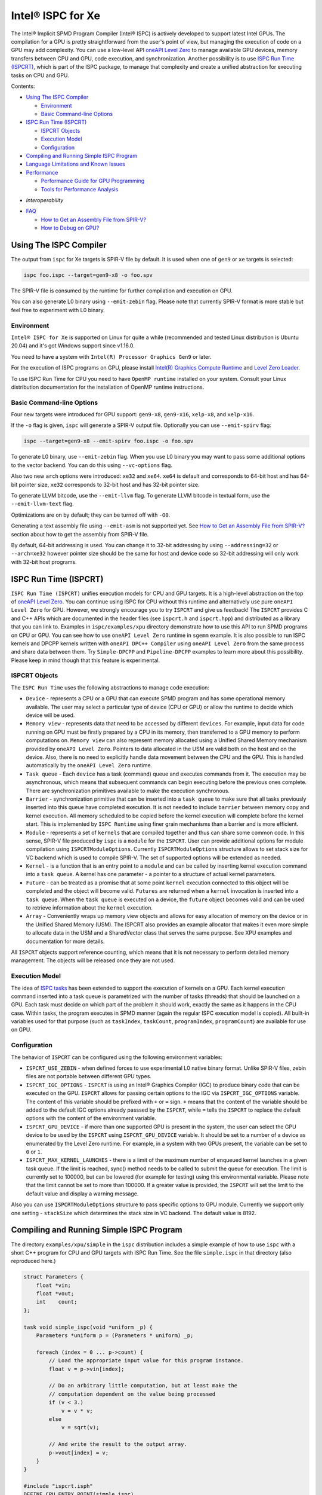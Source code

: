 ==================
Intel® ISPC for Xe
==================

The Intel® Implicit SPMD Program Compiler (Intel® ISPC) is actively developed to support
latest Intel GPUs. The compilation for a GPU is pretty straightforward from
the user's point of view, but managing the execution of code on a GPU may add
complexity. You can use a low-level API `oneAPI Level Zero
<https://spec.oneapi.com/level-zero/latest/index.html>`_ to manage available GPU
devices, memory transfers between CPU and GPU, code execution, and
synchronization. Another possibility is to use `ISPC Run Time (ISPCRT)`_,
which is part of the ISPC package, to manage that complexity and create
a unified abstraction for executing tasks on CPU and GPU.

Contents:

* `Using The ISPC Compiler`_

  + `Environment`_
  + `Basic Command-line Options`_

* `ISPC Run Time (ISPCRT)`_

  + `ISPCRT Objects`_
  + `Execution Model`_
  + `Configuration`_

* `Compiling and Running Simple ISPC Program`_

* `Language Limitations and Known Issues`_

* `Performance`_

  + `Performance Guide for GPU Programming`_
  + `Tools for Performance Analysis`_

+ `Interoperability`

* `FAQ`_

  + `How to Get an Assembly File from SPIR-V?`_
  + `How to Debug on GPU?`_

Using The ISPC Compiler
=======================

The output from ``ispc`` for Xe targets is SPIR-V file by default. It is used
when one of ``gen9`` or ``xe`` targets is selected:

.. code-block:: console

   ispc foo.ispc --target=gen9-x8 -o foo.spv

The SPIR-V file is consumed by the runtime for further compilation and execution
on GPU.

You can also generate L0 binary using ``--emit-zebin`` flag. Please note that
currently SPIR-V format is more stable but feel free to experiment with L0 binary.

Environment
-----------
``Intel® ISPC for Xe`` is supported on Linux for quite a while (recommended
and tested Linux distribution is Ubuntu 20.04) and it's got Windows support since
v1.16.0.

You need to have a system with ``Intel(R) Processor Graphics Gen9`` or later.

For the execution of ISPC programs on GPU, please install `Intel(R)
Graphics Compute Runtime <https://github.com/intel/compute-runtime/releases>`_
and `Level Zero Loader <https://github.com/oneapi-src/level-zero/releases>`_.

To use ISPC Run Time for CPU you need to have ``OpenMP runtime`` installed on
your system. Consult your Linux distribution documentation for the installation
of OpenMP runtime instructions.


Basic Command-line Options
--------------------------

Four new targets were introduced for GPU support: ``gen9-x8``, ``gen9-x16``,
``xelp-x8``, and ``xelp-x16``.

If the ``-o`` flag is given, ``ispc`` will generate a SPIR-V output file.
Optionally you can use ``--emit-spirv`` flag:

.. code-block:: console

   ispc --target=gen9-x8 --emit-spirv foo.ispc -o foo.spv

To generate L0 binary, use ``--emit-zebin`` flag. When you use L0 binary you may
want to pass some additional options to the vector backend. You can do this using
``--vc-options`` flag.

Also two new ``arch`` options were introduced: ``xe32`` and ``xe64``.
``xe64`` is default and corresponds to 64-bit host and has 64-bit pointer size,
``xe32`` corresponds to 32-bit host and has 32-bit pointer size.

To generate LLVM bitcode, use the ``--emit-llvm`` flag.
To generate LLVM bitcode in textual form, use the ``--emit-llvm-text`` flag.

Optimizations are on by default; they can be turned off with ``-O0``.

Generating a text assembly file using ``--emit-asm`` is not supported yet.
See `How to Get an Assembly File from SPIR-V?`_ section about how to get the
assembly from SPIR-V file.

By default, 64-bit addressing is used. You can change it to 32-bit addressing by
using ``--addressing=32`` or ``--arch=xe32`` however pointer size should be
the same for host and device code so 32-bit addressing will only work with
32-bit host programs.

ISPC Run Time (ISPCRT)
======================

``ISPC Run Time (ISPCRT)`` unifies execution models for CPU and GPU targets. It
is a high-level abstraction on the top of `oneAPI Level Zero
<https://spec.oneapi.com/level-zero/latest/index.html>`_. You can continue
using ISPC for CPU without this runtime and alternatively use pure ``oneAPI
Level Zero`` for GPU. However, we strongly encourage you to try ``ISPCRT``
and give us feedback!
The ``ISPCRT`` provides C and C++ APIs which are documented in the header files
(see ``ispcrt.h`` and ``ispcrt.hpp``) and distributed as a library that you can
link to.
Examples in ``ispc/examples/xpu`` directory demonstrate how to use
this API to run SPMD programs on CPU or GPU. You can see how to use
``oneAPI Level Zero`` runtime in ``sgemm`` example.
It is also possible to run ISPC kernels and DPCPP kernels written with ``oneAPI
DPC++ Compiler`` using ``oneAPI Level Zero`` from the same process and share data
between them. Try ``Simple-DPCPP`` and ``Pipeline-DPCPP`` examples to learn
more about this possibility. Please keep in mind though that this
feature is experimental.

ISPCRT Objects
--------------

The ``ISPC Run Time`` uses the following abstractions to manage code execution:

* ``Device`` - represents a CPU or a GPU that can execute SPMD program and has
  some operational memory available. The user may select a particular type of
  device (CPU or GPU) or allow the runtime to decide which device will be used.

* ``Memory view`` - represents data that need to be accessed by different
  ``devices``. For example, input data for code running on GPU must be firstly
  prepared by a CPU in its memory, then transferred to a GPU memory to perform
  computations on. ``Memory view`` can also represent memory allocated using
  a Unified Shared Memory mechanism provided by ``oneAPI Level Zero``. Pointers
  to data allocated in the USM are valid both on the host and on the device.
  Also, there is no need to explicitly handle data movement between the CPU
  and the GPU. This is handled automatically by the ``oneAPI Level Zero`` runtime.

* ``Task queue`` - Each ``device`` has a task (command) queue and executes
  commands from it. The execution may be asynchronous, which means that subsequent
  commands can begin executing before the previous ones complete. There are
  synchronization primitives available to make the execution synchronous.

* ``Barrier`` - synchronization primitive that can be inserted into
  a ``task queue`` to make sure that all tasks previously inserted into this
  queue have completed execution. It is not needed to include ``barrier``
  between memory copy and kernel execution. All memory scheduled to be copied before the
  kernel execution will complete before the kernel start.
  This is implemented by ``ISPC Runtime`` using finer grain mechanisms than
  a barrier and is more efficient.

* ``Module`` - represents a set of ``kernels`` that are compiled together and
  thus can share some common code. In this sense, SPIR-V file produced by ``ispc``
  is a ``module`` for the ``ISPCRT``. User can provide additional options for
  module compilation using ``ISPCRTModuleOptions``. Currently ``ISPCRTModuleOptions``
  structure allows to set stack size for VC backend which is used to compile SPIR-V.
  The set of supported options will be extended as needed.

* ``Kernel`` - is a function that is an entry point to a ``module`` and can be
  called by inserting kernel execution command into a ``task queue``. A kernel
  has one parameter - a pointer to a structure of actual kernel parameters.

* ``Future`` - can be treated as a promise that at some point ``kernel``
  execution connected to this object will be completed and the object will become
  valid.
  ``Futures`` are returned when a ``kernel`` invocation is inserted into
  a ``task queue``. When the ``task queue`` is executed on a device, the
  ``future`` object becomes valid and can be used to retrieve information about
  the ``kernel`` execution.

* ``Array`` - Conveniently wraps up memory view objects and allows for easy
  allocation of memory on the device or in the Unified Shared Memory (USM).
  The ISPCRT also provides an example allocator that makes it even more simple
  to allocate data in the USM and a SharedVector class that serves the same
  purpose. See XPU examples and documentation for more details.

All ``ISPCRT`` objects support reference counting, which means that it is not
necessary to perform detailed memory management. The objects will be released
once they are not used.

Execution Model
---------------

The idea of `ISPC tasks
<https://ispc.github.io/ispc.html#task-parallelism-launch-and-sync-statements>`_
has been extended to support the execution of kernels on a GPU. Each kernel
execution command inserted into a task queue is parametrized with the number
of tasks (threads) that should be launched on a GPU. Each task must decide
on which part of the problem it should work, exactly the same as it happens
in the CPU case. Within tasks, the program executes in SPMD manner (again
the regular ISPC execution model is copied). All built-in variables used for
that purpose (such as ``taskIndex``, ``taskCount``, ``programIndex``,
``programCount``) are available for use on GPU.

Configuration
-------------

The behavior of ``ISPCRT`` can be configured using the following environment
variables:

* ``ISPCRT_USE_ZEBIN`` - when defined forces to use experimental L0 native binary format.
  Unlike SPIR-V files, zebin files are not portable between different GPU types.

* ``ISPCRT_IGC_OPTIONS`` - ``ISPCRT`` is using an Intel® Graphics Compiler (IGC)
  to produce binary code that can be executed on the GPU. ``ISPCRT`` allows
  for passing certain options to the IGC via ``ISPCRT_IGC_OPTIONS`` variable.
  The content of this variable should be prefixed with ``+`` or ``=`` sign.
  ``+`` means that the content of the variable should be added to the default
  IGC options already passsed by the ``ISPCRT``, while ``=`` tells the ``ISPCRT``
  to replace the default options with the content of the environment variable.

* ``ISPCRT_GPU_DEVICE`` - if more than one supported GPU is present in the system,
  the user can select the GPU device to be used by the ``ISPCRT`` using ``ISPCRT_GPU_DEVICE``
  variable. It should be set to a number of a device as enumerated
  by the Level Zero runtime. For example, in a system with two GPUs present,
  the variable can be set to ``0`` or ``1``.

* ``ISPCRT_MAX_KERNEL_LAUNCHES`` - there is a limit of the maximum number of enqueued
  kernel launches in a given task queue. If the limit is reached, sync() method
  needs to be called to submit the queue for execution. The limit is currently
  set to 100000, but can be lowered (for example for testing) using this environmental variable.
  Please note that the limit cannot be set to more than 100000. If a greater value is provided,
  the ``ISPCRT`` will set the limit to the default value and display a warning message.

Also you can use ``ISPCRTModuleOptions`` structure to pass specific options to GPU module.
Currently we support only one setting - ``stackSize`` which determines the stack size
in VC backend. The default value is 8192.

Compiling and Running Simple ISPC Program
=========================================
The directory ``examples/xpu/simple`` in the ``ispc`` distribution
includes a simple example of how to use ``ispc`` with a short C++ program for
CPU and GPU targets with ISPC Run Time. See the file ``simple.ispc`` in that
directory (also reproduced here.)

.. code-block:: cpp

  struct Parameters {
      float *vin;
      float *vout;
      int    count;
  };

  task void simple_ispc(void *uniform _p) {
      Parameters *uniform p = (Parameters * uniform) _p;

      foreach (index = 0 ... p->count) {
          // Load the appropriate input value for this program instance.
          float v = p->vin[index];

          // Do an arbitrary little computation, but at least make the
          // computation dependent on the value being processed
          if (v < 3.)
              v = v * v;
          else
              v = sqrt(v);

          // And write the result to the output array.
          p->vout[index] = v;
      }
  }

  #include "ispcrt.isph"
  DEFINE_CPU_ENTRY_POINT(simple_ispc)

There are several differences in comparison with CPU-only version of this
example located in ``examples/simple``. The first thing to notice
in this program is the usage of the ``task`` keyword in the function definition
instead of ``export``; this indicates that this function is a ``kernel`` so it
can be called from the host.

The second thing to notice is ``DEFINE_CPU_ENTRY_POINT`` which tells ``ISPCRT`` what
function is an entry point for CPU. If you look into the definition of
``DEFINE_CPU_ENTRY_POINT``, it is just simple ``launch`` call:

.. code-block:: cpp

  launch[dim0, dim1, dim2] fcn_name(parameters);

It is used to set up thread space for CPU and GPU targets in a seamless way
in host code. If you don't plan to use ``ISPCRT`` on CPU, you don't need to use
``DEFINE_CPU_ENTRY_POINT`` in ISPC program. Otherwise, you should have
``DEFINE_CPU_ENTRY_POINT`` for each function you plan to call from ``ISPCRT``.

The final thing to notice is that instead of using real parameters for the
kernel ``void * uniform`` is used and later it is cast to ``struct Parameters``.
This approach is used to set up parameters for the kernel in a seamless way
for CPU and GPU on the host side.

Now let's look into ``simple.cpp``. It executes the ISPC kernel on CPU or GPU
depending on an input parameter. The device type is managed by
``ISPCRTDeviceType`` which can be set to ``ISPCRT_DEVICE_TYPE_CPU``,
``ISPCRT_DEVICE_TYPE_GPU`` or ``ISPCRT_DEVICE_TYPE_AUTO`` (tries to use GPU, but
fallback to CPU if no GPUs found).

The program starts with including ``ISPCRT`` header:

.. code-block:: cpp

  #include "ispcrt.hpp"

After that ``ISPCRT`` device is created:

.. code-block:: cpp

  ispcrt::Device device(device_type)

Then we're setting up parameters for ISPC kernel:

.. code-block:: cpp

    // Setup input array
    ispcrt::Array<float> vin_dev(device, vin);

    // Setup output array
    ispcrt::Array<float> vout_dev(device, vout);

    // Setup parameters structure
    Parameters p;

    p.vin = vin_dev.devicePtr();
    p.vout = vout_dev.devicePtr();
    p.count = SIZE;

    auto p_dev = ispcrt::Array<Parameters>(device, p);

Notice that all reference types like arrays and structures should be wrapped up
into ``ispcrt::Array`` for correct passing to ISPC kernel.

Then we set up module and kernel to execute:

.. code-block:: cpp

    ispcrt::Module module(device, "xe_simple");
    ispcrt::Kernel kernel(device, module, "simple_ispc");

The name of the module must correspond to the name of output from ISPC compilation
without extension. So in this example ``simple.ispc`` will be compiled to
``xe_simple.spv`` for GPU and to ``libxe_simple.so`` for CPU so we use
``xe_simple`` as the module name.
The name of the kernel is just the name of the required ``task`` function from
the ISPC kernel.

The rest of the program creates ``ispcrt::TaskQueue``, fills it with required
steps and executes it:

.. code-block:: cpp

    ispcrt::TaskQueue queue(device);

    // ispcrt::Array objects which used as inputs for ISPC kernel should be
    // explicitly copied to device from host
    queue.copyToDevice(p_dev);
    queue.copyToDevice(vin_dev);

    // Launch the kernel on the device using 1 thread
    queue.launch(kernel, p_dev, 1);

    // ispcrt::Array objects which used as outputs of ISPC kernel should be
    // explicitly copied to host from device
    queue.copyToHost(vout_dev);

    // Execute queue and sync
    queue.sync();


To build and run examples go to ``examples/xpu`` and create
``build`` folder. Run ``cmake -DISPC_EXECUTABLE=<path_to_ispc_binary>
-Dispcrt_DIR=<path_to_ispcrt_cmake> ../`` from ``build`` folder. Or add path
to ``ispc`` to your PATH and just run ``cmake ../``. On Windows you also need
to pass ``-DLEVEL_ZERO_ROOT=<path_lo_level_zero>`` with PATH to ``oneAPI Level Zero``
on the system. Build examples using ``make`` or using ``Visual Studio`` solution.
Go to ``simple`` folder and see what files were generated:

* ``xe_simple.spv`` contains SPIR-V representation. This file is passed
  by ``ISPCRT`` to ``Intel(R) Graphics Compute Runtime`` for execution on GPU.

* ``libxe_simple.so`` on Linux / ``xe_simple.dll`` on Windows incorporates
  object files produced from ISPC kernel for different targets (you can find
  them in ``local_ispc`` subfolder). This library is loaded from host application
  ``host_simple`` and is used for execution on CPU.

* ``simple_ispc_<target>.h`` files include the declaration for the C-callable
  functions. They are not really used and produced just for the reference.

* ``host_simple`` is the main executable. When it runs, it generates
  the expected output:

.. code-block:: console

    Executed on: Auto
    0: simple(0.000000) = 0.000000
    1: simple(1.000000) = 1.000000
    2: simple(2.000000) = 4.000000
    3: simple(3.000000) = 1.732051
    4: simple(4.000000) = 2.000000
    ...

To set up all compilation/link commands in your application we strongly
recommend using ``add_ispc_kernel`` CMake function from CMake module included
into ISPC distribution package.

So the complete ``CMakeFile.txt`` to build ``simple`` example extracted from ISPC
build system is the following:

.. code-block:: cmake

  cmake_minimum_required(VERSION 3.14)
  project(simple)
  find_package(ispcrt REQUIRED)
  add_executable(host_simple simple.cpp)
  add_ispc_kernel(xe_simple simple.ispc "")
  target_link_libraries(host_simple PRIVATE ispcrt::ispcrt)


And you can configure and build it using:

.. code-block:: console

  cmake ../ && make


You can also run separate compilation commands to achieve the same result.
Here are example commands for Linux:

* Compile ISPC kernel for GPU:
*
  .. code-block:: console

    ispc -I /home/ispc_package/include/ispcrt -DISPC_GPU --target=gen9-x8 --woff
    -o /home/ispc_package/examples/xpu/simple/xe_simple.spv
    /home/ispc_package/examples/xpu/simple/simple.ispc

* Compile ISPC kernel for CPU:
*
  .. code-block:: console

    ispc -I /home/ispc_package/include/ispcrt --arch=x86-64
    --target=sse4-i32x4,avx1-i32x8,avx2-i32x8,avx512knl-x16,avx512skx-x16
    --woff --pic --opt=disable-assertions
    -h /home/ispc_package/examples/xpu/simple/simple_ispc.h
    -o /home/ispc_package/examples/xpu/simple/simple.dev.o
    /home/ispc_package/examples/xpu/simple/simple.ispc

* Produce a library from object files:
*
  .. code-block:: console

    /usr/bin/c++ -fPIC -shared -Wl,-soname,libxe_simple.so -o libxe_simple.so
    simple.dev*.o

* Compile and link host code:
*
  .. code-block:: console

    /usr/bin/c++ -DISPCRT -isystem /home/ispc_package/include/ispcrt -fPIE
    -o /home/ispc_package/examples/xpu/simple/host_simple
    /home/ispc_package/examples/xpu/simple/simple.cpp -lispcrt -L/home/ispc_package/lib
    -Wl,-rpath,/home/ispc_package/lib

By default, examples use SPIR-V format. You can try them with L0 binary format:

  .. code-block:: console

    cd examples/xpu/build
    cmake -DISPC_XE_FORMAT=zebin ../ && make
    export ISPCRT_USE_ZEBIN=y
    cd simple && ./host_simple --gpu

Language Limitations and Known Issues
=====================================

Below is the list of known limitations of ``Intel® ISPC for Xe``:

* Limited function pointers support on Xe platforms. You may experience
  incorrect program execution, so we recommend avoiding usage of function pointers.
  Also ``print`` is not supported within functions called through function pointer.
* Limited stack calls support. We recommend inlining functions as much as you can
  by marking them ``inline``.
* Floating point computations are not guaranteed to be bit-reproducible between
  CPU and GPU. Specifically this true for math library functions. Please consider
  it when designing your algorithms.
* ``alloca`` with non-constant parameter is not supported yet.
* Global variables are "kernel-local". Unlike on CPU, the value of global variable on GPU
  will not be kept between multiple launches.
* VC backend does not support modules with unresolved dependencies, so before passing
  SPIR-V module to ISPC Runtime, ensure that all dependencies are resolved.


There are several features that we do not plan to implement for GPU:

* ``launch`` and ``sync`` keywords are not supported for GPU in ISPC program
  since kernel execution is managed in the host code now.

* ``new`` and ``delete`` keywords are not expected to be supported in ISPC
  program for Xe target. We expect all memory to be set up on the host side.

* ``export`` functions must return ``void`` for Xe targets.


Performance
===========
The performance of ``Intel® ISPC for Xe`` was significantly improved in this release
but still has room for improvements and we're working hard to make it better for
the next release. Here are our results for ``mandelbrot`` which were obtained on
Intel(R) Core(TM) i9-9900K CPU @ 3.60GHz with Intel(R) Gen9 HD Graphics
(max compute units 24):

* @time of CPU run:			[9.285] milliseconds
* @time of GPU run:			[10.886] milliseconds
* @time of serial run:			[569] milliseconds

Talking about real-world workloads, ISPC provides a way to write a program
that has good hardware utilization, but resulting performance depends a lot
on many other factors, including proper data set partitioning and memory management.

Performance Guide for GPU Programming
----------------------------------------

There are several rules for GPU programming which can bring you better performance.

**Reduce register pressure**

The first guidance is to reduce number of local variables. All variables are stored
in GPU registers, and in the case when number of variables exceeds the number of
registers, time-costly ``register spill`` occurs.

For example, Intel(R) Gen9 register file size is 128x8x32bit. Each 32-bit
varying value takes 8x32bit in SIMD-8, and 16x32bit in SIMD-16.

To reduce number of local variables you can follow these simple rules:

* Use uniform instead of varyings wherever it is possible. This practice
  is good for both CPU and GPU but on GPU it is essential.

  .. code-block:: cpp

    // Good example
    for(uniform int j=0; j<3; j++) {
        do_something();
    }

  .. code-block:: cpp

    // Bad example
    for(int j=0; j<3; j++) {
        do_something();
    }


* Avoid nested code with a lot of local variables. It is more effective
  to split kernel into stages with separate variable scopes.

* Avoid returning complex structures from functions. Instead of operation that
  may need work on structure copy, consider to use reference or pointer. We're
  working to make such optimization automatically for future release:

  .. code-block:: cpp

    // Instead of this:
    struct ExampleStructure
    {
      //...
    }

    ExampleStructure createExampleStructure()
    {
      ExampleStructure retVal;
      //... initialize
      return retVal;
    }

    int test()
    {
      ExampleStructure s;
      s = createExampleStructure();
    }

  .. code-block:: cpp

    // Consider using pointer:
    struct ExampleStructure
    {
      //...
    }

    void initExampleStructure(ExampleStructure* init)
    {
      //... initialize
    }

    int test()
    {
      ExampleStructure s;
      initExampleStructure( &s );
    }


* Avoid recursion.

* Use SIMD-8 where it is impossible to fit in the available register number.
  If you see the warning message below during runtime, consider compiling your code
  for SIMD-8 target (``--target=gen9-x8``).

  .. code-block:: console

    Spill memory used = 32 bytes for kernel kernel_name___vyi


**Code Branching**

The second set of rules is related to code branching.

* Use ``select`` instead of branching:

  .. code-block:: cpp

    if (x > 0)
      a = x;
    else
      a = 7;


  .. code-block:: cpp

    // May be implemented without branch:
    a = (x > 0)? x : 7;


  When using ``select``, try to simplify it as much as possible:

  .. code-block:: cpp

    // Not optimized version:
    varying int K;
    uniform bool Constant;
    ...
    return bConstant == true ? inParam[0] : InParam[K];


  .. code-block:: cpp

    // Optimized version
    return InParam[bConstant == true ? 0 : K];

* Keep branches as small as possible. Common operations should be moved outside the branch.
  In case when large code branches are necessary, consider changing your algorithm to group
  data processed by one task to follow the same path in the branch.

  .. code-block:: cpp

    // Both branches execute memory access to 'array'. In the case of split branch between
    // different lanes, two memory access instructions would be executed.
    if (x > 0)
      a = array[x];
    else
      a = array[0];


  .. code-block:: cpp

    // Instead move common part outside of the branch:
    int i;
    if (x > 0)
      i = x;
    else
      i = 0;
    a = array[i];


  Similar situation with loops:

  .. code-block:: cpp

    // Good example
    uniform int j;
    foreach (i = 0 ... WIDTH) {
      p->output[i + WIDTH * taskIndex] = 0;
      int temp = p->output[i + WIDTH * taskIndex];
      for (j = 0; j < DEPTH; j++) {
        temp += N;
        temp += M;
      }
      p->output[i + WIDTH * taskIndex] = temp;
    }

  .. code-block:: cpp

    // Bad example
    foreach (i = 0 ... WIDTH) {
      p->output[i + WIDTH * taskIndex] = 0;
      for (int j = 0; j < DEPTH; j++) {
        p->output[i + WIDTH * taskIndex] += N;
        p->output[i + WIDTH * taskIndex] += M;
      }
    }

**Memory Operations**

Remember that memory operations on GPU are expensive. We do not support dynamic
memory allocations in kernel code for GPU so use fixed-size buffers preallocated
by the host.

We have several memory optimizations for GPU like gather/scatter coalescing. However
current implementation covers only limited number of cases and we expect to improve it
for the next release.

Tools for Performance Analysis
------------------------------

To analyze performance of your program on Intel GPU we recommend the following tools:

* `GTPin
  <https://www.intel.com/content/www/us/en/developer/articles/tool/gtpin.html>`_
  dynamic binary instrumentation command line framework for profiling a code
  running on Xe Execution Units.


* `Profiling Tools Interfaces for GPU
  <https://github.com/intel/pti-gpu>`_
  a bunch of useful tracing and instrumentation tools including ``ze_tracer`` that allows
  to analyze performance of ``Level Zero`` calls which is the base of ``ISPC Runtime``.


* `Intel(R) VTune Profiler
  <https://www.intel.com/content/www/us/en/developer/tools/oneapi/vtune-profiler.html#gs.jxstae>`_
  a performance analysis tool for different hardware targets (CPU, GPU, FPGA) and OS platforms (Linux,
  Windows etc.).

Note, that most of these tools report SIMD width for ISPC kernels as 1. However,
it actually means that ISPC kernel may have "any" SIMD width. VC backend can optimize some
instructions to wider SIMD width than was requested by ISPC ``--target`` option.


Interoperability
================

ISPC experimentally supports interoperability with `Explicit SIMD SYCL* Extension (ESIMD)
<https://www.intel.com/content/www/us/en/develop/documentation/oneapi-dpcpp-cpp-compiler-dev-guide-and-reference/top/optimization-and-programming-guide/vectorization/explicit-vector-programming/explicit-simd-sycl-extension.html>`_.

You can call ``ESIMD`` function from ``ISPC`` kernel and vice versa. To experiment with this feature,
please include ``interop.cmake`` to your CMakeLists.txt and use ``add_ispc_kernel`` and
``link_ispc_esimd`` functions. See ``simple-esimd`` example as a reference.


FAQ
====

How to Get an Assembly File from SPIR-V?
----------------------------------------

Use ``ocloc`` tool installed as part of intel-ocloc package:

.. code-block:: console

  // Create binary first
  ocloc compile -file file.spv -spirv_input -options "-vc-codegen" -device <name>

.. code-block:: console

  // Then disassemble it
  ocloc disasm -file file_Gen9core.bin -device <name> -dump <FOLDER_TO_DUMP>

You will get ``.asm`` files for each kernel in <FOLDER_TO_DUMP>.

How to Debug on GPU?
----------------------------------------

To debug your application, you can use oneAPI Debugger as described here:
`Get Started with GDB* for oneAPI on Linux* OS Host
<https://software.intel.com/get-started-with-debugging-dpcpp-linux>`_.
Debugger support is quite limited at this time but you can set breakpoints
in kernel code, do step-by-step execution and print variables.

